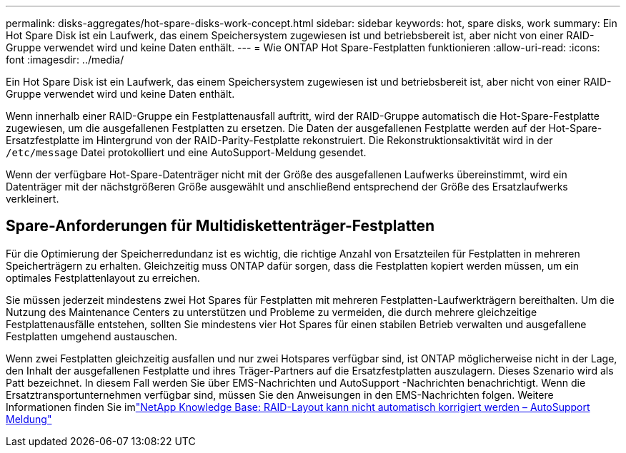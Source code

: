 ---
permalink: disks-aggregates/hot-spare-disks-work-concept.html 
sidebar: sidebar 
keywords: hot, spare disks, work 
summary: Ein Hot Spare Disk ist ein Laufwerk, das einem Speichersystem zugewiesen ist und betriebsbereit ist, aber nicht von einer RAID-Gruppe verwendet wird und keine Daten enthält. 
---
= Wie ONTAP Hot Spare-Festplatten funktionieren
:allow-uri-read: 
:icons: font
:imagesdir: ../media/


[role="lead"]
Ein Hot Spare Disk ist ein Laufwerk, das einem Speichersystem zugewiesen ist und betriebsbereit ist, aber nicht von einer RAID-Gruppe verwendet wird und keine Daten enthält.

Wenn innerhalb einer RAID-Gruppe ein Festplattenausfall auftritt, wird der RAID-Gruppe automatisch die Hot-Spare-Festplatte zugewiesen, um die ausgefallenen Festplatten zu ersetzen. Die Daten der ausgefallenen Festplatte werden auf der Hot-Spare-Ersatzfestplatte im Hintergrund von der RAID-Parity-Festplatte rekonstruiert. Die Rekonstruktionsaktivität wird in der `/etc/message` Datei protokolliert und eine AutoSupport-Meldung gesendet.

Wenn der verfügbare Hot-Spare-Datenträger nicht mit der Größe des ausgefallenen Laufwerks übereinstimmt, wird ein Datenträger mit der nächstgrößeren Größe ausgewählt und anschließend entsprechend der Größe des Ersatzlaufwerks verkleinert.



== Spare-Anforderungen für Multidiskettenträger-Festplatten

Für die Optimierung der Speicherredundanz ist es wichtig, die richtige Anzahl von Ersatzteilen für Festplatten in mehreren Speicherträgern zu erhalten. Gleichzeitig muss ONTAP dafür sorgen, dass die Festplatten kopiert werden müssen, um ein optimales Festplattenlayout zu erreichen.

Sie müssen jederzeit mindestens zwei Hot Spares für Festplatten mit mehreren Festplatten-Laufwerkträgern bereithalten. Um die Nutzung des Maintenance Centers zu unterstützen und Probleme zu vermeiden, die durch mehrere gleichzeitige Festplattenausfälle entstehen, sollten Sie mindestens vier Hot Spares für einen stabilen Betrieb verwalten und ausgefallene Festplatten umgehend austauschen.

Wenn zwei Festplatten gleichzeitig ausfallen und nur zwei Hotspares verfügbar sind, ist ONTAP möglicherweise nicht in der Lage, den Inhalt der ausgefallenen Festplatte und ihres Träger-Partners auf die Ersatzfestplatten auszulagern. Dieses Szenario wird als Patt bezeichnet. In diesem Fall werden Sie über EMS-Nachrichten und AutoSupport -Nachrichten benachrichtigt. Wenn die Ersatztransportunternehmen verfügbar sind, müssen Sie den Anweisungen in den EMS-Nachrichten folgen. Weitere Informationen finden Sie imlink:https://kb.netapp.com/on-prem/ontap/OHW/OHW-KBs/RAID_Layout_Cannot_Be_Autocorrected_%2D_AutoSupport_message["NetApp Knowledge Base: RAID-Layout kann nicht automatisch korrigiert werden – AutoSupport Meldung"^]
